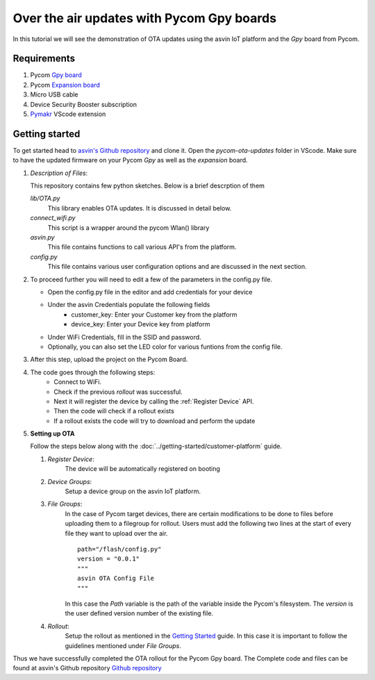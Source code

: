 ==========================================
Over the air updates with Pycom Gpy boards
==========================================

In this tutorial we will see the demonstration of OTA updates using the asvin 
IoT platform and the *Gpy* board from Pycom. 

.. image:: ../images/OTA_wb_pycom.jpg
    :width: 400pt
    :align: center
    :alt: pycomOTA


Requirements
############

1. Pycom `Gpy board <https://pycom.io/product/gpy/>`_
2. Pycom `Expansion board <https://pycom.io/product/expansion-board-3-0/>`_ 
3. Micro USB cable
4. Device Security Booster subscription 
5. `Pymakr <https://marketplace.visualstudio.com/items?itemName=pycom.Pymakr>`_ VScode extension 


Getting started
###############

To get started head to `asvin's Github repository <https://github.com/asvin-io/asvin-tutorials>`_ and clone it. Open the *pycom-ota-updates*
folder in VScode. Make sure to have the updated firmware on your Pycom *Gpy* as well as the *expansion* board. 

1.  *Description of Files*:
    
    This repository contains few python sketches. Below is a brief descrption of them

    *lib/OTA.py*
        This library enables OTA updates. It is discussed in detail below.
    
    *connect_wifi.py*
        This script is a wrapper around the pycom Wlan() library
    
    *asvin.py*
        This file contains functions to call various API's from the platform.
    
    *config.py*
        This file contains various user configuration options and are discussed in the next section.

2.  To proceed further you will need to edit a few of the parameters in the config.py file.

    - Open the config.py file in the editor and add credentials for your device

    .. image:: ../images/configpy.jpg
        :width: 400pt
        :align: center
        :alt: configpy

    - Under the asvin Credentials populate the following fields
        - customer_key:     Enter your Customer key from the platform 
        - device_key:       Enter your Device key from platform 
      
    - Under WiFi Credentials, fill in the SSID and password.
    - Optionally, you can also set the LED color for various funtions from the config file.

    

3.  After this step, upload the project on the Pycom Board.

4.  The code goes through the following steps:
        - Connect to WiFi.
        - Check if the previous *rollout* was successful.
        - Next it will register the device by calling the :ref:`Register Device` API.
        - Then the code will check if a rollout exists 
        - If a rollout exists the code will try to download and perform the update
 
        
5.  **Setting up OTA**


    Follow the steps below along with the :doc:`../getting-started/customer-platform` guide. 
    
    1.  *Register Device*:
            The device will be automatically registered on booting

    2.  *Device Groups*:
            Setup a device group on the asvin IoT platform.

    3.  *File Groups*:
            In the case of Pycom target devices, there are certain modifications to be done to files before uploading them to
            a filegroup for rollout. Users must add the following two lines at the start of every file they want to upload 
            over the air.


            ::

                path="/flash/config.py"
                version = "0.0.1"
                """
                asvin OTA Config File
                """

                
                          
            
            In this case the *Path* variable is the path of the variable inside the Pycom's filesystem. The *version* is the user defined
            version number of the existing file.

    4.  *Rollout*:
            Setup the rollout as mentioned in the `Getting Started <https://asvin.readthedocs.io/en/latest/getting-started/getting-started.html>`_ guide.
            In this case it is important to follow the guidelines mentioned under *File Groups*.

Thus we have successfully completed the OTA rollout for the Pycom Gpy board. The Complete code and files can be found
at asvin's Github repository `Github repository <https://github.com/asvin-io/asvin-tutorials>`_  